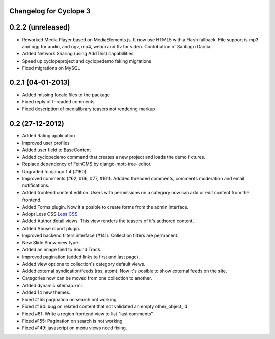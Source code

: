 Changelog for Cyclope 3
=======================

0.2.2 (unreleased)
==================

- Reworked Media Player based on MediaElements.js. It now use HTML5 with a Flash fallback. File support is  mp3 and ogg for audio, and ogv, mp4, webm and flv for video. Contribution of Santiago García.

- Added Network Sharing (using AddThis) capabillities.

- Speed up cyclopeproject and cyclopedemo faking migrations

- Fixed migrations on MySQL

0.2.1 (04-01-2013)
==================

- Added missing locale files to the package

- Fixed reply of threaded comments

- Fixed description of medialibrary teasers not rendering markup


0.2 (27-12-2012)
================

- Added Rating application

- Improved user profiles

- Added user field to BaseContent

- Added cyclopedemo command that creates a new project and loads the demo
  fixtures.

- Replace dependency of FeinCMS by django-mptt-tree-editor.

- Upgraded to django 1.4 (#160).

- Improved comments (#62, #66, #77, #161). Addded threaded comments, comments
  moderation and email notifications.

- Added frontend content edition. Users with permissions on a category now can
  add or edit content from the frontend.

- Added Forms plugin. Now it's posible to create forms from the admin interface.

- Adopt Less CSS `Less CSS <http://lesscss.org/>`_.

- Added Author detail views. This view renders the teasers of it's authored
  content.

- Added Abuse roport plugin.

- Improved backend filters interface (#141). Collection filters are permanent.

- New Slide Show view type.

- Added an image field to Sound Track.

- Improved pagination (added links to first and last page).

- Added view options to collection's category default views.

- Added external syndication/feeds (rss, atom). Now it's posible to show
  external feeds on the site.

- Categories now can be moved from one collection to another.

- Added dynamic sitemap.xml.

- Added 14 new themes.

- Fixed #155 pagination on search not working

- Fixed #164: bug on related content that not validated an empty other_object_id

- Fixed #61: Write a region frontend view to list "last comments"

- Fixed #155: Pagination on search is not working

- Fixed #149: javascript on menu views need fixing.


